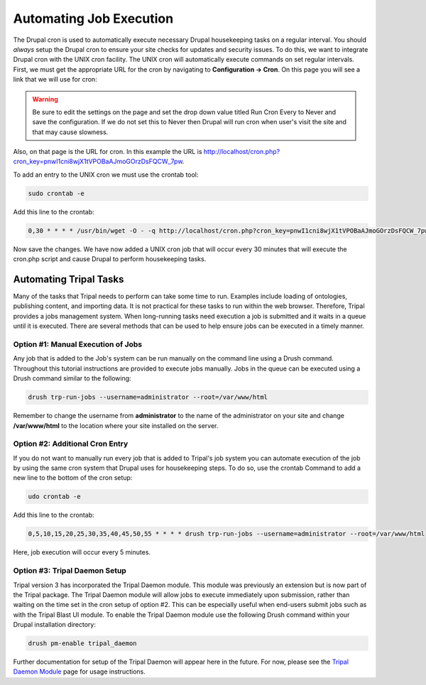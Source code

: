 Automating Job Execution
========================================

The Drupal cron is used to automatically execute necessary Drupal housekeeping tasks on a regular interval.  You should *always* setup the Drupal cron to ensure your site checks for updates and security issues.  To do this, we want to integrate Drupal cron with the UNIX cron facility.  The UNIX cron will automatically execute commands on set regular intervals.  First, we must get the appropriate URL for the cron by navigating to **Configuration → Cron**. On this page you will see a link that we will use for cron:

.. image:: automating_job_execution.cron.png

.. warning::

  Be sure to edit the settings on the page and set the drop down value titled Run Cron Every to Never and save the configuration.   If we do not set this to Never then Drupal will run cron when user's visit the site and that may cause slowness.

Also, on that page is the URL for cron. In this example the URL is http://localhost/cron.php?cron_key=pnwI1cni8wjX1tVPOBaAJmoGOrzDsFQCW_7pw.

To add an entry to the UNIX cron we must use the crontab tool:

.. code-block:: bash

  sudo crontab -e

Add this line to the crontab:

.. code-block:: bash

  0,30 * * * * /usr/bin/wget -O - -q http://localhost/cron.php?cron_key=pnwI1cni8wjX1tVPOBaAJmoGOrzDsFQCW_7pwVHhigE

Now save the changes. We have now added a UNIX cron job that will occur every 30 minutes that will execute the cron.php script and cause Drupal to perform housekeeping tasks.

Automating Tripal Tasks
-----------------------
Many of the tasks that Tripal needs to perform can take some time to run.  Examples include loading of ontologies, publishing content, and importing data.  It is not practical for these tasks to run within the web browser. Therefore, Tripal provides a jobs management system.  When long-running tasks need execution a job is submitted and it waits in a queue until it is executed. There are several methods that can be used to help ensure jobs can be executed in a timely manner.

Option #1: Manual Execution of Jobs
^^^^^^^^^^^^^^^^^^^^^^^^^^^^^^^^^^^

Any job that is added to the Job's system can be run manually on the command line using a Drush command.  Throughout this tutorial instructions are provided to execute jobs manually.  Jobs in the queue can be executed using a Drush command similar to the following:

.. code-block:: bash

  drush trp-run-jobs --username=administrator --root=/var/www/html

Remember to change the username from **administrator** to the name of the administrator on your site and change **/var/www/html** to the location where your site installed on the server.

Option #2: Additional Cron Entry
^^^^^^^^^^^^^^^^^^^^^^^^^^^^^^^^

If you do not want to manually run every job that is added to Tripal's job system you can automate execution of the job by using the same cron system that Drupal uses for housekeeping steps. To do so, use the crontab Command to add a new line to the bottom of the cron setup:

.. code-block:: bash

  udo crontab -e

Add this line to the crontab:

.. code-block:: bash

  0,5,10,15,20,25,30,35,40,45,50,55 * * * * drush trp-run-jobs --username=administrator --root=/var/www/html

Here, job execution will occur every 5 minutes.

Option #3:  Tripal Daemon Setup
^^^^^^^^^^^^^^^^^^^^^^^^^^^^^^^

Tripal version 3 has incorporated the Tripal Daemon module.  This module was previously an extension but is now part of the Tripal package.  The Tripal Daemon module will allow jobs to execute immediately upon submission, rather than waiting on the time set in the cron setup of option #2.  This can be especially useful when end-users submit jobs such as with the Tripal Blast UI module.   To enable the Tripal Daemon module use the following Drush command within your Drupal installation directory:

.. code-block:: bash

  drush pm-enable tripal_daemon

Further documentation for setup of the Tripal Daemon will appear here in the future.  For now, please see the `Tripal Daemon Module <https://www.drupal.org/project/tripal_daemon>`_ page for usage instructions.
